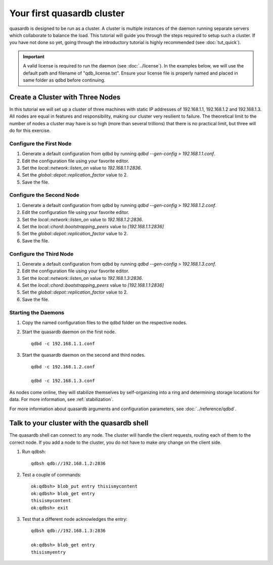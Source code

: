 Your first quasardb cluster
**************************************************

quasardb is designed to be run as a cluster. A cluster is multiple instances of the daemon running separate servers which collaborate to balance the load.
This tutorial will guide you through the steps required to setup such a cluster. If you have not done so yet, going through the introductory tutorial is highly recommended (see :doc:`tut_quick`).

.. important::
    A valid license is required to run the daemon (see :doc:`../license`). In the examples below, we will use the default path and filename of "qdb_license.txt". Ensure your license file is properly named and placed in same folder as qdbd before continuing.

Create a Cluster with Three Nodes
=================================

In this tutorial we will set up a cluster of three machines with static IP addresses of 192.168.1.1, 192.168.1.2 and 192.168.1.3. All nodes are equal in features and responsibility, making our cluster very resilient to failure. The theoretical limit to the number of nodes a cluster may have is so high (more than several trillions) that there is no practical limit, but three will do for this exercise.


Configure the First Node
~~~~~~~~~~~~~~~~~~~~~~~~

#. Generate a default configuration from qdbd by running `qdbd --gen-config > 192.168.1.1.conf`.

#. Edit the configuration file using your favorite editor.

#. Set the `local::network::listen_on` value to `192.168.1.1:2836`.

#. Set the `global::depot::replication_factor` value to 2.

#. Save the file.

Configure the Second Node
~~~~~~~~~~~~~~~~~~~~~~~~~

#. Generate a default configuration from qdbd by running `qdbd --gen-config > 192.168.1.2.conf`.

#. Edit the configuration file using your favorite editor.

#. Set the `local::network::listen_on` value to `192.168.1.2:2836`.

#. Set the `local::chord::bootstrapping_peers` value to `[192.168.1.1:2836]`

#. Set the `global::depot::replication_factor` value to 2.

#. Save the file.

Configure the Third Node
~~~~~~~~~~~~~~~~~~~~~~~~

#. Generate a default configuration from qdbd by running `qdbd --gen-config > 192.168.1.3.conf`.

#. Edit the configuration file using your favorite editor.

#. Set the `local::network::listen_on` value to `192.168.1.3:2836`.

#. Set the `local::chord::bootstrapping_peers` value to `[192.168.1.1:2836]`

#. Set the `global::depot::replication_factor` value to 2.

#. Save the file.

Starting the Daemons
~~~~~~~~~~~~~~~~~~~~

#. Copy the named configuration files to the qdbd folder on the respective nodes.

#. Start the quasardb daemon on the first node. ::

    qdbd -c 192.168.1.1.conf

#. Start the quasardb daemon on the second and third nodes. ::

    qdbd -c 192.168.1.2.conf

    qdbd -c 192.168.1.3.conf

As nodes come online, they will stabilize themselves by self-organizing into a ring and determining storage locations for data. For more information, see :ref:`stabilization`.

For more information about quasardb arguments and configuration parameters, see :doc:`../reference/qdbd`.


Talk to your cluster with the quasardb shell
=====================================================

The quasardb shell can connect to any node. The cluster will handle the client requests, routing each of them to the correct node.
If you add a node to the cluster, you do not have to make *any* change on the client side.

#. Run qdbsh::

    qdbsh qdb://192.168.1.2:2836

#. Test a couple of commands::

    ok:qdbsh> blob_put entry thisismycontent
    ok:qdbsh> blob_get entry
    thisismycontent
    ok:qdbsh> exit

#. Test that a different node acknowledges the entry::

    qdbsh qdb://192.168.1.3:2836

    ok:qdbsh> blob_get entry
    thisismyentry
